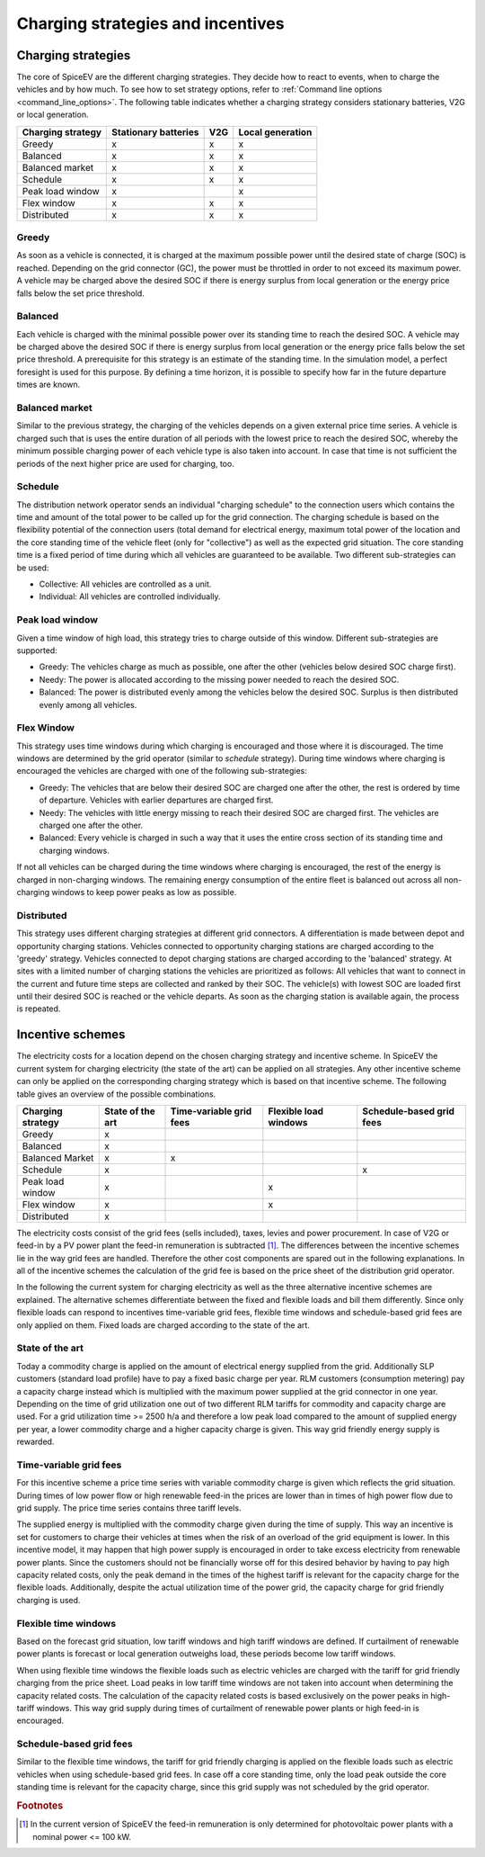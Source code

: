 .. _charging_strategies:

~~~~~~~~~~~~~~~~~~~~~~~~~~~~~~~~~~
Charging strategies and incentives
~~~~~~~~~~~~~~~~~~~~~~~~~~~~~~~~~~

Charging strategies
===================

The core of SpiceEV are the different charging strategies. They decide how to react to events, when to charge the
vehicles and by how much. To see how to set strategy options, refer to
:ref:`Command line options <command_line_options>`. The following table indicates whether a charging strategy considers
stationary batteries, V2G or local generation.

+--------------------------+-----------------------------+-------------------------------+-------------------------------+
|**Charging strategy**     | **Stationary batteries**    | **V2G**                       |  **Local generation**         |
+--------------------------+-----------------------------+-------------------------------+-------------------------------+
| Greedy                   | x                           | x                             |  x                            |
+--------------------------+-----------------------------+-------------------------------+-------------------------------+
| Balanced                 | x                           | x                             |  x                            |
+--------------------------+-----------------------------+-------------------------------+-------------------------------+
| Balanced market          | x                           | x                             |  x                            |
+--------------------------+-----------------------------+-------------------------------+-------------------------------+
| Schedule                 | x                           | x                             |  x                            |
+--------------------------+-----------------------------+-------------------------------+-------------------------------+
| Peak load window         | x                           |                               |  x                            |
+--------------------------+-----------------------------+-------------------------------+-------------------------------+
| Flex window              | x                           | x                             |  x                            |
+--------------------------+-----------------------------+-------------------------------+-------------------------------+
| Distributed              | x                           | x                             |  x                            |
+--------------------------+-----------------------------+-------------------------------+-------------------------------+

Greedy
------
As soon as a vehicle is connected, it is charged at the maximum possible power until the desired state of charge (SOC) is reached.
Depending on the grid connector (GC), the power must be throttled in order to not exceed its maximum power. A vehicle
may be charged above the desired SOC if there is energy surplus from local generation or the energy price falls below the set price threshold.

Balanced
--------
Each vehicle is charged with the minimal possible power over its standing time to reach the desired SOC. A vehicle
may be charged above the desired SOC if there is energy surplus from local generation or the energy price falls below the set price threshold.
A prerequisite for this strategy is an estimate of the standing time. In the simulation model, a perfect foresight is used for
this purpose. By defining a time horizon, it is possible to specify how far in the future departure times are known.

Balanced market
---------------
Similar to the previous strategy, the charging of the vehicles depends on a given external price time series. A vehicle
is charged such that is uses the entire duration of all periods with the lowest price to reach the desired SOC, whereby
the minimum possible charging power of each vehicle type is also taken into account. In case that time is not sufficient
the periods of the next higher price are used for charging, too.

Schedule
--------
The distribution network operator sends an individual "charging schedule" to the connection users which contains the
time and amount of the total power to be called up for the grid connection. The charging schedule is based on the
flexibility potential of the connection users (total demand for electrical energy, maximum total power of the location
and the core standing time of the vehicle fleet (only for "collective") as well as the expected grid situation.
The core standing time is a fixed period of time during which all vehicles are guaranteed to be available.
Two different sub-strategies can be used:

- Collective: All vehicles are controlled as a unit.
- Individual: All vehicles are controlled individually.

Peak load window
----------------
Given a time window of high load, this strategy tries to charge outside of this window. Different sub-strategies are
supported:

- Greedy: The vehicles charge as much as possible, one after the other (vehicles below desired SOC charge first).
- Needy: The power is allocated according to the missing power needed to reach the desired SOC.
- Balanced: The power is distributed evenly among the vehicles below the desired SOC. Surplus is then distributed evenly
  among all vehicles.

Flex Window
-----------
This strategy uses time windows during which charging is encouraged and those where it is discouraged. The time windows
are determined by the grid operator (similar to `schedule` strategy). During time windows where charging is encouraged
the vehicles are charged with one of the following sub-strategies:

- Greedy: The vehicles that are below their desired SOC are charged one after the other, the rest is ordered by time of
  departure. Vehicles with earlier departures are charged first.
- Needy: The vehicles with little energy missing to reach their desired SOC are charged first. The vehicles are charged
  one after the other.
- Balanced: Every vehicle is charged in such a way that it uses the entire cross section of its standing time and
  charging windows.

If not all vehicles can be charged during the time windows where charging is encouraged, the rest of the energy is
charged in non-charging windows. The remaining energy consumption of the entire fleet is balanced out across all
non-charging windows to keep power peaks as low as possible.

Distributed
-----------
This strategy uses different charging strategies at different grid connectors. A differentiation is made between depot
and opportunity charging stations. Vehicles connected to opportunity charging stations are charged according to the
'greedy' strategy. Vehicles connected to depot charging stations are charged according to the 'balanced' strategy. At
sites with a limited number of charging stations the vehicles are prioritized as follows: All vehicles that want to
connect in the current and future time steps are collected and ranked by their SOC. The vehicle(s) with lowest SOC are
loaded first until their desired SOC is reached or the vehicle departs. As soon as the charging station is available
again, the process is repeated.

.. image:: _files/example_strategies.png
   :width: 80 %

Incentive schemes
=================

The electricity costs for a location depend on the chosen charging strategy and incentive scheme. In
SpiceEV the current system for charging electricity (the state of the art) can be applied on all strategies. Any other
incentive scheme can only be applied on the corresponding charging strategy which is based on that incentive scheme.
The following table gives an overview of the possible combinations.

+--------------------------+-----------------------------+-------------------------------+-------------------------------+-------------------------------+
|**Charging strategy**     | **State of the art**        | **Time-variable grid fees**   |  **Flexible load windows**    | **Schedule-based grid fees**  |
+--------------------------+-----------------------------+-------------------------------+-------------------------------+-------------------------------+
| Greedy                   | x                           |                               |                               |                               |
+--------------------------+-----------------------------+-------------------------------+-------------------------------+-------------------------------+
| Balanced                 | x                           |                               |                               |                               |
+--------------------------+-----------------------------+-------------------------------+-------------------------------+-------------------------------+
| Balanced Market          | x                           | x                             |                               |                               |
+--------------------------+-----------------------------+-------------------------------+-------------------------------+-------------------------------+
| Schedule                 | x                           |                               |                               | x                             |
+--------------------------+-----------------------------+-------------------------------+-------------------------------+-------------------------------+
| Peak load window         | x                           |                               |  x                            |                               |
+--------------------------+-----------------------------+-------------------------------+-------------------------------+-------------------------------+
| Flex window              | x                           |                               |  x                            |                               |
+--------------------------+-----------------------------+-------------------------------+-------------------------------+-------------------------------+
| Distributed              | x                           |                               |                               |                               |
+--------------------------+-----------------------------+-------------------------------+-------------------------------+-------------------------------+

The electricity costs consist of the grid fees (sells included), taxes, levies and power
procurement. In case of V2G or feed-in by a PV power plant the feed-in remuneration is subtracted [#]_. The differences
between the incentive schemes lie in the way grid fees are handled. Therefore the other cost components are spared
out in the following explanations. In all of the incentive schemes the calculation of the grid fee is based on the price sheet of the
distribution grid operator.

In the following the current system for charging electricity as well as the three alternative incentive schemes are
explained. The alternative schemes differentiate between the fixed and flexible loads and bill them differently. Since
only flexible loads can respond to incentives time-variable grid fees, flexible time windows and schedule-based grid
fees are only applied on them. Fixed loads are charged according to the state of the art.

State of the art
----------------

Today a commodity charge is applied on the amount of electrical energy supplied from the grid. Additionally SLP
customers (standard load profile) have to pay a fixed basic charge per year. RLM customers (consumption metering) pay a
capacity charge instead which is multiplied with the maximum power supplied at the grid connector in one year. Depending
on the time of grid utilization one out of two different RLM tariffs for commodity and capacity charge are used. For a
grid utilization time >= 2500 h/a and therefore a low peak load compared to the amount of supplied energy per year, a
lower commodity charge and a higher capacity charge is given. This way grid friendly energy supply is rewarded.

Time-variable grid fees
-----------------------
For this incentive scheme a price time series with variable commodity charge is given which reflects the grid
situation. During times of low power flow or high renewable feed-in the prices are lower than in times of high power
flow due to grid supply. The price time series contains three tariff levels.

The supplied energy is multiplied with the commodity charge given during the time of supply. This way an incentive is
set for customers to charge their vehicles at times when the risk of an overload of the grid equipment is lower. In this
incentive model, it may happen that high power supply is encouraged in order to take excess electricity from renewable
power plants. Since the customers should not be financially worse off for this desired behavior by having to pay high
capacity related costs, only the peak demand in the times of the highest tariff is relevant for the capacity charge for
the flexible loads. Additionally, despite the actual utilization time of the power grid, the capacity charge for grid
friendly charging is used.

Flexible time windows
---------------------

Based on the forecast grid situation, low tariff windows and high tariff windows are defined. If curtailment of
renewable power plants is forecast or local generation outweighs load, these periods become low tariff windows.

When using flexible time windows the flexible loads such as electric vehicles are charged with the tariff for grid
friendly charging from the price sheet. Load peaks in low tariff time windows are not taken into account when
determining the capacity related costs. The calculation of the capacity related costs is based exclusively on the power
peaks in high-tariff windows. This way grid supply during times of curtailment of renewable power plants or high feed-in
is encouraged.

Schedule-based grid fees
------------------------

Similar to the flexible time windows, the tariff for grid friendly charging is applied on the flexible loads such as
electric vehicles when using schedule-based grid fees. In case off a core standing time, only the load peak outside the
core standing time is relevant for the capacity charge, since this grid supply was not scheduled by the grid operator.




.. rubric:: Footnotes

.. [#] In the current version of SpiceEV the feed-in remuneration is only determined for photovoltaic power plants with
       a nominal power <= 100 kW.